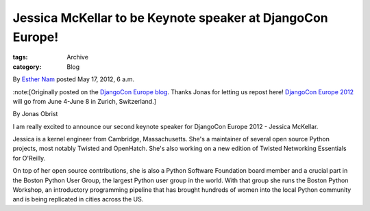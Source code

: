 Jessica McKellar to be Keynote speaker at DjangoCon Europe!
-----------------------------------------------------------

:tags: Archive
:category: Blog

By `Esther Nam </blog/author/esther/>`_ posted May 17, 2012, 6 a.m.

:note:[Originally posted on the `DjangoCon Europe
blog <http://2012.djangocon.eu/blog/announcing-our-second-keynote-speaker-jessica-mcke/>`_.
Thanks Jonas for letting us repost here! `DjangoCon Europe
2012 <http://2012.djangocon.eu/>`_ will go from June 4-June 8 in Zurich,
Switzerland.]

By Jonas Obrist

I am really excited to announce our second keynote speaker for DjangoCon
Europe 2012 - Jessica McKellar.

Jessica is a kernel engineer from Cambridge, Massachusetts. She's a
maintainer of several open source Python projects, most notably Twisted
and OpenHatch. She's also working on a new edition of Twisted Networking
Essentials for O'Reilly.

On top of her open source contributions, she is also a Python Software
Foundation board member and a crucial part in the Boston Python User
Group, the largest Python user group in the world. With that group she
runs the Boston Python Workshop, an introductory programming pipeline
that has brought hundreds of women into the local Python community and
is being replicated in cities across the US.
